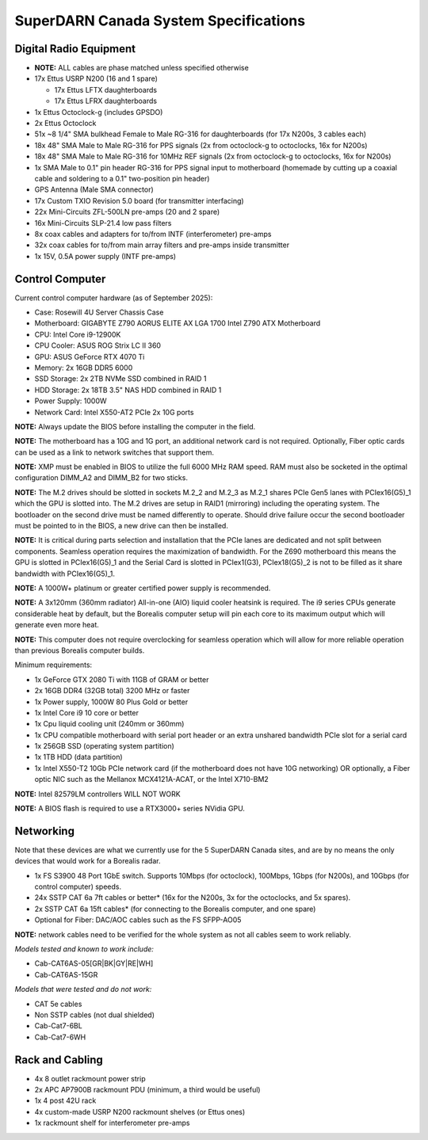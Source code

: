 .. _parts:

======================================
SuperDARN Canada System Specifications
======================================

-----------------------
Digital Radio Equipment
-----------------------

- **NOTE:** ALL cables are phase matched unless specified otherwise
- 17x Ettus USRP N200 (16 and 1 spare)

  - 17x Ettus LFTX daughterboards
  - 17x Ettus LFRX daughterboards

- 1x Ettus Octoclock-g (includes GPSDO)
- 2x Ettus Octoclock
- 51x ~8 1/4" SMA bulkhead Female to Male RG-316 for daughterboards (for 17x N200s, 3 cables each)
- 18x 48" SMA Male to Male RG-316 for PPS signals (2x from octoclock-g to octoclocks, 16x for N200s)
- 18x 48" SMA Male to Male RG-316 for 10MHz REF signals (2x from octoclock-g to octoclocks,
  16x for N200s)
- 1x SMA Male to 0.1" pin header RG-316 for PPS signal input to motherboard (homemade by cutting up
  a coaxial cable and soldering to a 0.1" two-position pin header)
- GPS Antenna (Male SMA connector)
- 17x Custom TXIO Revision 5.0 board (for transmitter interfacing)
- 22x Mini-Circuits ZFL-500LN pre-amps (20 and 2 spare)
- 16x Mini-Circuits SLP-21.4 low pass filters
- 8x coax cables and adapters for to/from INTF (interferometer) pre-amps
- 32x coax cables for to/from main array filters and pre-amps inside transmitter
- 1x 15V, 0.5A power supply (INTF pre-amps)

----------------
Control Computer
----------------

Current control computer hardware (as of September 2025):

- Case: Rosewill 4U Server Chassis Case
- Motherboard: GIGABYTE Z790 AORUS ELITE AX LGA 1700 Intel Z790 ATX Motherboard
- CPU: Intel Core i9-12900K
- CPU Cooler: ASUS ROG Strix LC II 360
- GPU: ASUS GeForce RTX 4070 Ti
- Memory: 2x 16GB DDR5 6000
- SSD Storage: 2x 2TB NVMe SSD combined in RAID 1
- HDD Storage: 2x 18TB 3.5" NAS HDD combined in RAID 1
- Power Supply: 1000W
- Network Card: Intel X550-AT2 PCIe 2x 10G ports

**NOTE:** Always update the BIOS before installing the computer in the field.

**NOTE:** The motherboard has a 10G and 1G port, an additional network card is not required.
Optionally, Fiber optic cards can be used as a link to network switches that support them.

**NOTE:** XMP must be enabled in BIOS to utilize the full 6000 MHz RAM speed. RAM must also be socketed in
the optimal configuration DIMM_A2 and DIMM_B2 for two sticks.

**NOTE:** The M.2 drives should be slotted in sockets M.2_2 and M.2_3 as M.2_1 shares PCIe Gen5 lanes
with PCIex16(G5)_1 which the GPU is slotted into. The M.2 drives are setup in RAID1 (mirroring) including
the operating system. The bootloader on the second drive must be named differently to operate. Should drive
failure occur the second bootloader must be pointed to in the BIOS, a new drive can then be installed.

**NOTE:** It is critical during parts selection and installation that the PCIe lanes are dedicated and not
split between components. Seamless operation requires the maximization of bandwidth. For the Z690 motherboard
this means the GPU is slotted in PCIex16(G5)_1 and the Serial Card is slotted in PCIex1(G3), PCIex18(G5)_2
is not to be filled as it share bandwidth with PCIex16(G5)_1.

**NOTE:** A 1000W+ platinum or greater certified power supply is recommended.

**NOTE:** A 3x120mm (360mm radiator) All-in-one (AIO) liquid cooler heatsink is required. The i9 series CPUs
generate considerable heat by default, but the Borealis computer setup will pin each core to its maximum
output which will generate even more heat.

**NOTE:** This computer does not require overclocking for seamless operation which will allow for more
reliable operation than previous Borealis computer builds.

Minimum requirements:

- 1x GeForce GTX 2080 Ti with 11GB of GRAM or better
- 2x 16GB DDR4 (32GB total) 3200 MHz or faster
- 1x Power supply, 1000W 80 Plus Gold or better
- 1x Intel Core i9 10 core or better
- 1x Cpu liquid cooling unit (240mm or 360mm)
- 1x CPU compatible motherboard with serial port header or an extra unshared bandwidth PCIe slot for a serial card
- 1x 256GB SSD (operating system partition)
- 1x 1TB HDD (data partition)
- 1x Intel X550-T2 10Gb PCIe network card (if the motherboard does not have 10G networking) OR
  optionally, a Fiber optic NIC such as the Mellanox MCX4121A-ACAT, or the Intel X710-BM2

**NOTE:** Intel 82579LM controllers WILL NOT WORK

**NOTE:** A BIOS flash is required to use a RTX3000+ series NVidia GPU.

----------
Networking
----------

Note that these devices are what we currently use for the 5 SuperDARN Canada sites, and are by no
means the only devices that would work for a Borealis radar.

- 1x FS S3900 48 Port 1GbE switch. Supports 10Mbps (for octoclock), 100Mbps, 1Gbps (for N200s), and
  10Gbps (for control computer) speeds.
- 24x SSTP CAT 6a 7ft cables or better* (16x for the N200s, 3x for the octoclocks, and 5x spares).
- 2x SSTP CAT 6a 15ft cables* (for connecting to the Borealis computer, and one spare)
- Optional for Fiber: DAC/AOC cables such as the FS SFPP-AO05

**NOTE:** network cables need to be verified for the whole system as not all cables seem to work
reliably.

*Models tested and known to work include:*

- Cab-CAT6AS-05[GR|BK|GY|RE|WH]
- Cab-CAT6AS-15GR

*Models that were tested and do not work:*

- CAT 5e cables
- Non SSTP cables (not dual shielded)
- Cab-Cat7-6BL
- Cab-Cat7-6WH

----------------
Rack and Cabling
----------------

- 4x 8 outlet rackmount power strip
- 2x APC AP7900B rackmount PDU (minimum, a third would be useful)
- 1x 4 post 42U rack
- 4x custom-made USRP N200 rackmount shelves (or Ettus ones)
- 1x rackmount shelf for interferometer pre-amps
